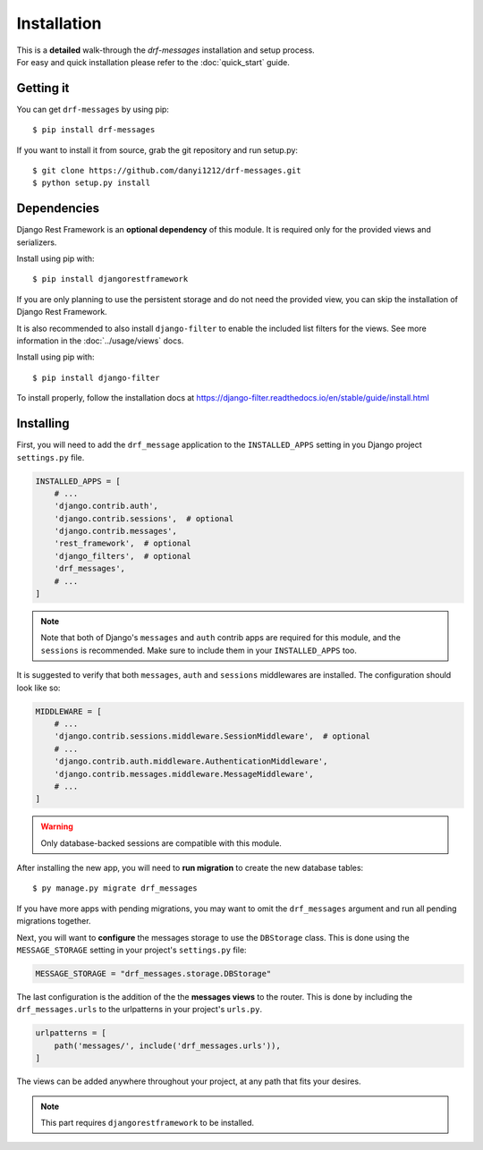 
Installation
============

| This is a **detailed** walk-through the *drf-messages* installation and setup process.
| For easy and quick installation please refer to the :doc:`quick_start` guide.

Getting it
----------
You can get ``drf-messages`` by using pip::

 $ pip install drf-messages

If you want to install it from source, grab the git repository and run setup.py::

$ git clone https://github.com/danyi1212/drf-messages.git
$ python setup.py install

Dependencies
------------

Django Rest Framework is an **optional dependency** of this module.
It is required only for the provided views and serializers.

Install using pip with::

$ pip install djangorestframework

If you are only planning to use the persistent storage and do not need the provided view,
you can skip the installation of Django Rest Framework.

.. seealso::
    To install it properly visit the installation docs at https://www.django-rest-framework.org/#installation

It is also recommended to also install ``django-filter`` to enable the included list filters for the views.
See more information in the :doc:`../usage/views` docs.

Install using pip with::

$ pip install django-filter

To install properly, follow the installation docs at https://django-filter.readthedocs.io/en/stable/guide/install.html

Installing
----------

First, you will need to add the ``drf_message`` application to the ``INSTALLED_APPS`` setting in you Django project ``settings.py`` file.

.. code-block:: python

    INSTALLED_APPS = [
        # ...
        'django.contrib.auth',
        'django.contrib.sessions',  # optional
        'django.contrib.messages',
        'rest_framework',  # optional
        'django_filters',  # optional
        'drf_messages',
        # ...
    ]


.. note::
    Note that both of Django's ``messages`` and ``auth`` contrib apps are required for this module,
    and the ``sessions`` is recommended.
    Make sure to include them in your ``INSTALLED_APPS`` too.

It is suggested to verify that both ``messages``, ``auth`` and ``sessions`` middlewares are installed.
The configuration should look like so:

.. code-block:: python

    MIDDLEWARE = [
        # ...
        'django.contrib.sessions.middleware.SessionMiddleware',  # optional
        # ...
        'django.contrib.auth.middleware.AuthenticationMiddleware',
        'django.contrib.messages.middleware.MessageMiddleware',
        # ...
    ]

.. seealso::
    Read the Django's messages framework docs for more information at https://docs.djangoproject.com/en/3.1/ref/contrib/messages/

.. warning::
    Only database-backed sessions are compatible with this module.

After installing the new app, you will need to **run migration** to create the new database tables::

$ py manage.py migrate drf_messages

If you have more apps with pending migrations, you may want to omit the ``drf_messages`` argument and run all pending migrations together.

Next, you will want to **configure** the messages storage to use the ``DBStorage`` class.
This is done using the ``MESSAGE_STORAGE`` setting in your project's ``settings.py`` file:

.. code-block:: python

    MESSAGE_STORAGE = "drf_messages.storage.DBStorage"

The last configuration is the addition of the the **messages views** to the router.
This is done by including the ``drf_messages.urls`` to the urlpatterns in your project's ``urls.py``.

.. code-block:: python

    urlpatterns = [
        path('messages/', include('drf_messages.urls')),
    ]

The views can be added anywhere throughout your project, at any path that fits your desires.

.. note::
    This part requires ``djangorestframework`` to be installed.
